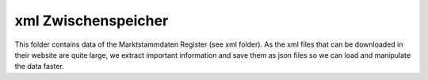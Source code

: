 xml Zwischenspeicher
====================

This folder contains data of the Marktstammdaten Register (see xml folder). As the xml files that can be
downloaded in their website are quite large, we extract important information and save them as json files
so we can load and manipulate the data faster.